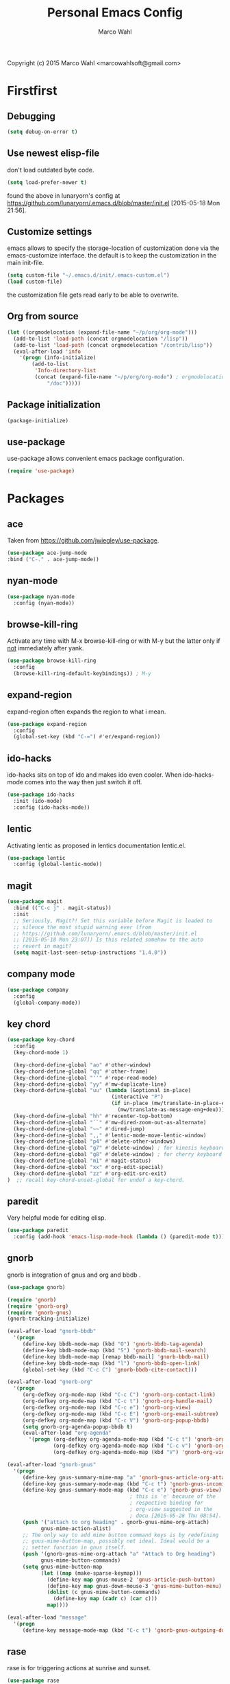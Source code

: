 # Created 2015-07-01 Wed 16:11
#+TITLE: Personal Emacs Config
#+AUTHOR: Marco Wahl
Copyright (c) 2015 Marco Wahl <marcowahlsoft@gmail.com>

* Firstfirst

** Debugging

#+BEGIN_SRC emacs-lisp
(setq debug-on-error t)
#+END_SRC

** Use newest elisp-file

don't load outdated byte code.

#+BEGIN_SRC emacs-lisp
(setq load-prefer-newer t)
#+END_SRC

found the above in lunaryorn's config at
[[https://github.com/lunaryorn/.emacs.d/blob/master/init.el]]
[2015-05-18 Mon 21:56].

** Customize settings

emacs allows to specify the storage-location of customization done via
the emacs-customize interface.  the default is to keep the
customization in the main init-file.

#+BEGIN_SRC emacs-lisp
(setq custom-file "~/.emacs.d/init/.emacs-custom.el")
(load custom-file)
#+END_SRC

the customization file gets read early to be able to overwrite.

** Org from source

#+BEGIN_SRC emacs-lisp
(let ((orgmodelocation (expand-file-name "~/p/org/org-mode")))
  (add-to-list 'load-path (concat orgmodelocation "/lisp"))
  (add-to-list 'load-path (concat orgmodelocation "/contrib/lisp"))
  (eval-after-load 'info
    '(progn (info-initialize)
  	    (add-to-list
	     'Info-directory-list
	     (concat (expand-file-name "~/p/org/org-mode") ; orgmodelocation
		     "/doc")))))
#+END_SRC

** Package initialization

#+BEGIN_SRC emacs-lisp
(package-initialize)
#+END_SRC

** use-package

use-package allows convenient emacs package configuration.

#+BEGIN_SRC emacs-lisp
(require 'use-package)
#+END_SRC

* Packages

** ace

Taken from [[https://github.com/jwiegley/use-package]].

#+BEGIN_SRC emacs-lisp
(use-package ace-jump-mode
:bind ("C-." . ace-jump-mode))
#+END_SRC

** nyan-mode

#+BEGIN_SRC emacs-lisp
(use-package nyan-mode
  :config (nyan-mode))
#+END_SRC

** browse-kill-ring

Activate any time with M-x browse-kill-ring or with M-y but the
latter only if _not_ immediately after yank.

#+BEGIN_SRC emacs-lisp
(use-package browse-kill-ring
  :config
  (browse-kill-ring-default-keybindings)) ; M-y
#+END_SRC

** expand-region

expand-region often expands the region to what i mean.

#+BEGIN_SRC emacs-lisp
(use-package expand-region
  :config 
  (global-set-key (kbd "C-=") #'er/expand-region))
#+END_SRC

** ido-hacks

ido-hacks sits on top of ido and makes ido even cooler.  When
ido-hacks-mode comes into the way then just switch it off.

#+BEGIN_SRC emacs-lisp
(use-package ido-hacks
  :init (ido-mode)
  :config (ido-hacks-mode))
#+END_SRC

** lentic

Activating lentic as proposed in lentics documentation lentic.el.

#+BEGIN_SRC emacs-lisp
(use-package lentic
  :config (global-lentic-mode))
#+END_SRC

** magit

#+BEGIN_SRC emacs-lisp
(use-package magit
  :bind (("C-c j" . magit-status))
  :init
  ;; Seriously, Magit?! Set this variable before Magit is loaded to
  ;; silence the most stupid warning ever (from
  ;; https://github.com/lunaryorn/.emacs.d/blob/master/init.el
  ;; [2015-05-18 Mon 23:07]) Is this related somehow to the auto
  ;; revert in magit?
  (setq magit-last-seen-setup-instructions "1.4.0"))
#+END_SRC

** company mode

#+BEGIN_SRC emacs-lisp
(use-package company
  :config
  (global-company-mode))
#+END_SRC

** key chord

#+BEGIN_SRC emacs-lisp
(use-package key-chord
  :config 
  (key-chord-mode 1)

  (key-chord-define-global "ao" #'other-window)
  (key-chord-define-global "qq" #'other-frame)
  (key-chord-define-global "''" #'rope-read-mode)
  (key-chord-define-global "yy" #'mw-duplicate-line)
  (key-chord-define-global "uu" (lambda (&optional in-place)
                                  (interactive "P")
                                  (if in-place (mw/translate-in-place-eng+deu)
                                    (mw/translate-as-message-eng+deu))))
  (key-chord-define-global "hh" #'recenter-top-bottom)
  (key-chord-define-global "``" #'mw-dired-zoom-out-as-alternate)
  (key-chord-define-global "~~" #'dired-jump)
  (key-chord-define-global ",," #'lentic-mode-move-lentic-window)
  (key-chord-define-global "p4" #'delete-other-windows)
  (key-chord-define-global "g7" #'delete-window) ; for kinesis keyboard
  (key-chord-define-global "g8" #'delete-window) ; for cherry keyboard
  (key-chord-define-global "m1" #'magit-status)
  (key-chord-define-global "xx" #'org-edit-special)
  (key-chord-define-global "zz" #'org-edit-src-exit)
)  ;; recall key-chord-unset-global for undef a key-chord.
#+END_SRC

** paredit

Very helpful mode for editing elisp.

#+BEGIN_SRC emacs-lisp
(use-package paredit
  :config (add-hook 'emacs-lisp-mode-hook (lambda () (paredit-mode t))))
#+END_SRC

** gnorb

gnorb is integration of gnus and org and bbdb .

#+BEGIN_SRC emacs-lisp
(use-package gnorb)

(require 'gnorb)
(require 'gnorb-org)
(require 'gnorb-gnus)
(gnorb-tracking-initialize)

(eval-after-load "gnorb-bbdb"
  '(progn
     (define-key bbdb-mode-map (kbd "O") 'gnorb-bbdb-tag-agenda)
     (define-key bbdb-mode-map (kbd "S") 'gnorb-bbdb-mail-search)
     (define-key bbdb-mode-map [remap bbdb-mail] 'gnorb-bbdb-mail)
     (define-key bbdb-mode-map (kbd "l") 'gnorb-bbdb-open-link)
     (global-set-key (kbd "C-c C") 'gnorb-bbdb-cite-contact)))

(eval-after-load "gnorb-org"
  '(progn
     (org-defkey org-mode-map (kbd "C-c C") 'gnorb-org-contact-link)
     (org-defkey org-mode-map (kbd "C-c t") 'gnorb-org-handle-mail)
     (org-defkey org-mode-map (kbd "C-c e") 'gnorb-org-view)
     (org-defkey org-mode-map (kbd "C-c E") 'gnorb-org-email-subtree)
     (org-defkey org-mode-map (kbd "C-c V") 'gnorb-org-popup-bbdb)
     (setq gnorb-org-agenda-popup-bbdb t)
     (eval-after-load "org-agenda"
       '(progn (org-defkey org-agenda-mode-map (kbd "C-c t") 'gnorb-org-handle-mail)
               (org-defkey org-agenda-mode-map (kbd "C-c v") 'gnorb-org-popup-bbdb)
               (org-defkey org-agenda-mode-map (kbd "V") 'gnorb-org-view)))))

(eval-after-load "gnorb-gnus"
  '(progn
     (define-key gnus-summary-mime-map "a" 'gnorb-gnus-article-org-attach)
     (define-key gnus-summary-mode-map (kbd "C-c t") 'gnorb-gnus-incoming-do-todo)
     (define-key gnus-summary-mode-map (kbd "C-c e") 'gnorb-gnus-view)
                                        ; this is 'e' because of the
                                        ; respective binding for
                                        ; org-view suggested in the
                                        ; docu [2015-05-28 Thu 08:54].
     (push '("attach to org heading" . gnorb-gnus-mime-org-attach)
           gnus-mime-action-alist)
     ;; The only way to add mime button command keys is by redefining
     ;; gnus-mime-button-map, possibly not ideal. Ideal would be a
     ;; setter function in gnus itself.
     (push '(gnorb-gnus-mime-org-attach "a" "Attach to Org heading")
           gnus-mime-button-commands)
     (setq gnus-mime-button-map
           (let ((map (make-sparse-keymap)))
             (define-key map gnus-mouse-2 'gnus-article-push-button)
             (define-key map gnus-down-mouse-3 'gnus-mime-button-menu)
             (dolist (c gnus-mime-button-commands)
               (define-key map (cadr c) (car c)))
             map))))

(eval-after-load "message"
  '(progn
     (define-key message-mode-map (kbd "C-c t") 'gnorb-gnus-outgoing-do-todo)))
#+END_SRC

** rase

rase is for triggering actions at sunrise and sunset.

#+BEGIN_SRC emacs-lisp
(use-package rase 
  :config
  (add-hook
   'rase-functions
   (lambda (sun-event &optional first-run)
     (cond ((eq sun-event 'sunrise)
            (setf (cdr (assoc 'reverse default-frame-alist)) nil))
           ((eq sun-event 'sunset)
            (setf (cdr (assoc 'reverse default-frame-alist)) t))))
   (lambda (sun-event &optional first-run)
     (unless first-run (make-frame))))

  ;; The following lines are here for remember how to use 'advice'.
  ;; Possibly an alternative is `before-make-frame-hook'.
  ;; 
  ;; (advice-add 'make-frame :before
  ;;             (lambda (&optional parameters) (when mw-make-frame-first-call
  ;;                          (setq mw-make-frame-first-call nil)
  ;;                          (rase-start t))))

  (rase-start t))
#+END_SRC

** AUR access

#+BEGIN_SRC emacs-lisp
(use-package aurel
  :config
  (autoload 'aurel-package-info "aurel" nil t)
  (autoload 'aurel-package-search "aurel" nil t)
  (autoload 'aurel-maintainer-search "aurel" nil t)
  (autoload 'aurel-installed-packages "aurel" nil t)
  (setq aurel-download-directory "~/AUR"))
#+END_SRC

*** history

- [2014-04-07 Mon 22:26] Just installed a package that might help with
AUR-packages.

** slime

#+BEGIN_SRC emacs-lisp
(use-package slime
  :config  
  (setq inferior-lisp-program "/usr/bin/sbcl")
  (setq slime-contribs '(slime-fancy)))
#+END_SRC

** zeitgeist

zeitgeist keeps track of file-operations.

#+BEGIN_SRC emacs-lisp
(use-package zeitgeist)
#+END_SRC

** helm

Actually i don't use helm consciously.  [2015-06-27 Sat 10:57]

#+BEGIN_SRC emacs-lisp
(use-package helm)
#+END_SRC

** gnuplot

The following lines go back to a recommendation of an arch linux
install.

#+BEGIN_SRC emacs-lisp
  (use-package gnuplot
    :config (progn
              (autoload 'gnuplot-mode "gnuplot" "gnuplot major mode" t)
              (autoload 'gnuplot-make-buffer "gnuplot" "open a buffer in gnuplot mode" t)
              (setq auto-mode-alist (append '(("\\.gp$" . gnuplot-mode)) auto-mode-alist))))
#+END_SRC

* Fromsource

** org

*** org timestamp handling

#+BEGIN_SRC emacs-lisp
(setq org-agenda-include-inactive-timestamps t) ;; 
;; (setq org-agenda-include-inactive-timestamps nil) ;; for not seeing them.
#+END_SRC

*** Jump to org block bound

#+BEGIN_SRC emacs-lisp
(add-hook
 'org-mode-hook
 (lambda ()
   (local-set-key
    (kbd "C-c M-n")
    (lambda ()
      (interactive)
      (end-of-line)
      (re-search-forward "#\\+")
      (beginning-of-line)))))

(add-hook
 'org-mode-hook
 (lambda ()
   (local-set-key
    (kbd "C-c M-p")
    (lambda ()
      (interactive)
      (beginning-of-line)
      (re-search-backward "#\\+")))))
#+END_SRC

*** Tab jump from code-block 'end' to 'begin'

#+BEGIN_SRC emacs-lisp
;; Experimentation for more convenient block handling.
(defun mw-org-jump-to-beginning-of-block-maybe ()
  "When on a closing line of a block jump to the opening line of the block."
  (interactive)
  (let ((case-fold-search t)
        (org-block-end-line-regexp "^[ \t]*#\\+end_")
        (org-block-begin-line-regexp  "^[ \t]*#\\+begin_"))
    (when (save-excursion
            (beginning-of-line 1)
            (looking-at org-block-end-line-regexp))
      (progn
        (search-backward-regexp org-block-begin-line-regexp)
        t ;; signal that action has been taken
        ))))
#+END_SRC

#+BEGIN_SRC emacs-lisp
;; Use tab-key for trigger the action.  This is done via hooking.
(add-to-list 'org-tab-first-hook 'mw-org-jump-to-beginning-of-block-maybe)
#+END_SRC

*** Mark a table column

#+BEGIN_SRC emacs-lisp
(defun mw-org-table-mark-column ()
  "Set a region that spans the column with point if in a org-table.
Much taken from `org-table-sum'."
  (interactive)
  (let (col beg)
    (setq col (org-table-current-column))
    (goto-char (org-table-begin))
    (unless (re-search-forward "^[ \t]*|[^-]" nil t)
      (user-error "No table data"))
    (org-table-goto-column col)
    (setq beg (point))
    (goto-char (org-table-end))
    (unless (re-search-backward "^[ \t]*|[^-]" nil t)
      (user-error "No table data"))
    (org-table-goto-column col)
    (re-search-forward "|" nil t)
    (set-mark beg)))
#+END_SRC

*** org velocity

org velocity is a org-mode contrib extension.

#+BEGIN_SRC emacs-lisp
(setq org-velocity-bucket (expand-file-name "bucket.org" org-directory))
#+END_SRC

**** history

first i hung the C-c v in on org-mode-hook [2014-10-22 Wed 10:25] like

#+BEGIN_SRC text
(add-hook 'org-mode-hook (lambda () (local-set-key (kbd "C-c v") 'org-velocity)))
#+END_SRC

which is nice but actually org-velocity is also capable of a global
capturing into the org-velocity-bucket.  this is a further possibility
to capture something.

I use the global key setting C-c v for org-velocity.

*** Trigger property edit from the headline

#+BEGIN_SRC emacs-lisp
(defun mw-org-property-action ()
  "Activate org-property-action from headline."
  (interactive)
  (save-excursion
    (org-insert-drawer t)
    (search-forward ":PROPERTIES:\n")
    (org-property-action)))
#+END_SRC

This function can be bound to a speed key via org-speed-commands-user.

*** org-protocol

#+BEGIN_SRC emacs-lisp
(require 'org-protocol)
#+END_SRC

The org-protocol is useful for actions which come from the outside.
E.g. capturing from conkeror into org.

*** More key bindings for babeling

#+BEGIN_SRC emacs-lisp
(require 'ob-keys)

(setq
 org-babel-key-bindings
 (append
  org-babel-key-bindings
  (list
   (cons "m" #'org-babel-mark-block)
   (cons "N" #'org-narrow-to-block)
   (cons "'" #'org-edit-special)
   (cons ">" ; jump to the end.
         (lambda () (let ((case-fold-search t)) ; don't care about case.
                 (search-forward-regexp "#\\+end_src")
                 (beginning-of-line)))))))
#+END_SRC

*** hl-line in agenda

From [[gnus:nntp+news.gmane.org:gmane.emacs.orgmode#87egnh7oos.fsf@mbork.pl][Email from Marcin Borkowski: Hl-line mode in agenda]]:

#+BEGIN_SRC emacs-lisp
(add-hook 'org-finalize-agenda-hook (lambda () (hl-line-mode 1)))
#+END_SRC

*** org-screenshot

#+BEGIN_SRC emacs-lisp
(push "~/p/elisp/external/org-screenshot" load-path)
(require 'org-screenshot)
#+END_SRC

** gnus

#+BEGIN_SRC emacs-lisp
(setq load-path (cons (expand-file-name "~/p/elisp/external/gnus/lisp") load-path))
(require 'gnus-load)
(require 'info)
(add-to-list 'Info-default-directory-list "~/p/elisp/external/gnus/texi/")
(setq gnus-registry-max-entries 500000)
(gnus-registry-initialize) ; gnorb wants that, see (info "(gnorb)Setup").
#+END_SRC

*** To html mail in gnus

The following helps with html-mail in some cases.

Source: [[gnus:gnu.emacs.help#mailman.5546.1405582006.1147.help-gnu-emacs@gnu.org][Email from Tassilo Horn: Re: a dark theme?]]

#+BEGIN_SRC emacs-lisp
;; I don't think that has anything to do with themes, but SHR which renders
;; HTML mail in Gnus just picks bad colors to confirm with what's declared
;; in the HTML text.  But you can force it to require more contrast like
;; so:
(setq shr-color-visible-distance-min 10
      shr-color-visible-luminance-min 60)
#+END_SRC

** ledger

Refer to a local version of ledger.

#+BEGIN_SRC emacs-lisp
(push  (expand-file-name "~/p/ledger/lisp") load-path)
(autoload 'ledger-mode "ledger-mode" "ledger major mode")

(eval-after-load 'info
  '(progn (info-initialize)
          (add-to-list
           'Info-directory-list
           (expand-file-name "~/p/ledger/doc"))))
#+END_SRC

** emms

Emms is for playing sound.  I use emms mostly for playing internet
radio.

BTW =emms-streams= has configured some nice stations AFAICT.

#+BEGIN_SRC emacs-lisp
(add-to-list 'load-path "~/p/elisp/external/emms/lisp")
(require 'emms-setup)
(emms-devel)				; adds +/- in emms-buffer.
(emms-default-players)
(eval-after-load 'info
  '(progn (info-initialize)
          (add-to-list 'Info-directory-list "~/p/elisp/external/emms/doc")))
#+END_SRC

** Big brother db

#+BEGIN_SRC emacs-lisp
(require 'bbdb-loaddefs (expand-file-name "~/p/elisp/external/bbdb/lisp/bbdb-loaddefs.el"))
(bbdb-initialize 'gnus 'message 'anniv)
(bbdb-mua-auto-update-init 'gnus 'message)
(setq bbdb-mua-pop-up t
      bbdb-mua-pop-up-window-size 0.1
      bbdb-mua-update-interactive-p '(query . create)
      bbdb-mua-auto-update-p 'create ; nil
      bbdb-update-records-p 'query
      ;; bbdb-ignore-message-alist
      ;;    '(("From" . "bugzilla-daemon"))
         )
(add-hook 'message-setup-hook 'bbdb-mail-aliases)
#+END_SRC

** Zen reward mode

Get points for task-status-changes in org.  But where is the zen here?

#+BEGIN_SRC emacs-lisp
(add-to-list 'load-path
 (expand-file-name "~/p/elisp/external/zen-reward-mode/"))
(load-library "zen-reward-mode")
#+END_SRC

** Little helpers

#+BEGIN_SRC emacs-lisp
(push  "~/p/elisp/mw/little-helpers" load-path)
(require 'little-helpers)
#+END_SRC

#+BEGIN_SRC emacs-lisp
(add-to-list 'load-path "~/p/elisp/mw/auxies")
(require 'auxies-rest)
#+END_SRC

** Auxies-eww

#+BEGIN_SRC emacs-lisp
(add-to-list 'load-path "~/p/elisp/mw/auxies")
(require 'auxies-eww)
#+END_SRC

* Lab

** Toggle-letter-case

#+BEGIN_SRC emacs-lisp
;; http://www.star.bris.ac.uk/bjm/emacs-tips.html#sec-1-14

;;;;;;;;;;;;;;;;;;;;;;;;;;;;;;;;;;;;;;;;;;;;;;;;;;;;;;;;;;;;;;;;;;;;;;;;;;;;
;; change case of letters                                                 ;;
;;;;;;;;;;;;;;;;;;;;;;;;;;;;;;;;;;;;;;;;;;;;;;;;;;;;;;;;;;;;;;;;;;;;;;;;;;;;
;; http://ergoemacs.org/emacs/modernization_upcase-word.html
(defun toggle-letter-case ()
  "Toggle the letter case of current word or text selection.
Toggles between: “all lower”, “Init Caps”, “ALL CAPS”."
  (interactive)
  (let (p1 p2 (deactivate-mark nil) (case-fold-search nil))
    (if (region-active-p)
        (setq p1 (region-beginning) p2 (region-end))
      (let ((bds (or (bounds-of-thing-at-point 'word)
                     (progn (forward-whitespace 1)
                            (bounds-of-thing-at-point 'word)))))
        (setq p1 (car bds) p2 (cdr bds))))
    (when (not (eq last-command this-command))
      (save-excursion
        (goto-char p1)
        (cond
         ((looking-at "[[:lower:]][[:lower:]]") (put this-command 'state "all lower"))
         ((looking-at "[[:upper:]][[:upper:]]") (put this-command 'state "all caps"))
         ((looking-at "[[:upper:]][[:lower:]]") (put this-command 'state "init caps"))
         ((looking-at "[[:lower:]]") (put this-command 'state "all lower"))
         ((looking-at "[[:upper:]]") (put this-command 'state "all caps"))
         (t (put this-command 'state "all lower")))))
    (cond
     ((string= "all lower" (get this-command 'state))
      (upcase-initials-region p1 p2) (put this-command 'state "init caps"))
     ((string= "init caps" (get this-command 'state))
      (upcase-region p1 p2) (put this-command 'state "all caps"))
     ((string= "all caps" (get this-command 'state))
      (downcase-region p1 p2) (put this-command 'state "all lower")))))

;;set this to M-c
(global-set-key "\M-C" #'toggle-letter-case)
#+END_SRC

** Drag windows

Found [2015-03-03 Tue 17:18]
Link: [[https://tsdh.wordpress.com/2015/03/03/swapping-emacs-windows-using-dragndrop/]]

When using Emacs on a larger screen where Emacs’ frame is split
into multiple windows, you sometimes wish there was some simple way
to rearrange which buffer is shown in which window. Of course, you
can do that by moving through your windows and using
switch-to-buffer and friends but that’s not really convenient.

So here’s a command which lets you use drag one buffer from one
window to the other. The effect is that the buffers of the start
and target window are swapped.

#+BEGIN_SRC emacs-lisp
(defun th/swap-window-buffers-by-dnd (drag-event)
  "Swaps the buffers displayed in the DRAG-EVENT's start and end
window."
  (interactive "e")
  (let ((start-win (cl-caadr drag-event))
        (end-win   (cl-caaddr drag-event)))
    (when (and (windowp start-win)
               (windowp end-win)
               (not (eq start-win end-win))
               (not (memq (minibuffer-window)
                          (list start-win end-win))))
      (let ((bs (window-buffer start-win))
            (be (window-buffer end-win)))
        (unless (eq bs be)
          (set-window-buffer start-win be)
          (set-window-buffer end-win bs))))))
#+END_SRC

Bind it to some mouse drag event and have fun. For example, I use

#+BEGIN_SRC emacs-lisp
(global-set-key (kbd "<C-S-drag-mouse-1>") #'th/swap-window-buffers-by-dnd)
#+END_SRC

So that drag’n’drop with the left mouse button and control and shift
pressed is bound to the command above.

** Pomodoro

Support the famous tomato-technique.  The idea is to work
concentrated for a while (tomato) and then take a break.  This shall
be repeated some times a day.  

The functions here support pomodoro based on org.

Source: [[http://www.couchet.org/blog/index.php?post/2010/08/04/Pomodoro-et-org-mode]]
Author there: Frédéric Couchet le mercredi, août 4 2010, 22:53

#+BEGIN_SRC emacs-lisp
;;; (add-to-list 'org-modules 'org-timer) ;; done via customize

(require 'org-timer)
(defvar mw-podomoros-completed-in-session 0
  "Number of podomoros in the current emacs-session.")

(defcustom mw-podomoros-pause-duration "3"
  "Duration in minutes of standard pauses between podomoros.")

(setq org-timer-default-timer "25")
(add-hook 'org-clock-in-hook
          '(lambda ()
             (if (not ;org-timer-timer-is-countdown ; 201501151654 maint
                  org-timer-countdown-timer)
                 (progn
                   (message "Start a fresh timer.")
                   (org-timer-set-timer '(64))))))
(add-hook 'org-clock-out-hook
          '(lambda ()
             (setq org-mode-line-string nil)))

(defun mw-bring-hanoi-buffer-into-view-mode ()
  (with-current-buffer (get-buffer-create "*Hanoi*")
    (special-mode)))

(add-hook
 'org-timer-done-hook
 '(lambda ()
    (if mw-org-pause-state
        (progn
          (setq mw-org-pause-state nil)
          (message "Pause over at %s.  What about another tomato?"
                   (format-time-string "%T"))
          (start-process "play-a-sound" "*play-a-sound-output*"
                         "mplayer" (expand-file-name  "~/media/sound/technical/aoogah.wav"))
                                        ;(play-sound '(sound :file
                                        ;".../aoogah.wav")) ;
                                        ;[2014-06-02 Mon 15:14] this
                                        ;line played the sound also.
                                        ;But sychronously.
          (zone))
      (progn
        (setq mw-podomoros-completed-in-session
              (1+ mw-podomoros-completed-in-session))
        (org-clock-goto)
        ;; going to an org buffer is necessary for starting
        ;; an org timer.
        (mw-org-trigger-timer-for-pause)
        (message
         "Tomato done at %s.  Il est vraiment temps de prendre une pause."
         (format-time-string "%T"))
        (start-process "play-a-sound" "*play-a-sound-output*"
                       "mplayer" (expand-file-name "~/media/sound/human/shutdown.wav"))
        (zone)))))

(setq mw-org-pause-state nil) ; global.  TODO: can this be more locally, please?

(defun mw-org-trigger-timer-for-pause (&optional duration)
  "Start a timer for a pause of `DURATION' minutes.

   `DURATION' defaults to 5.  See hook `org-timer-done-hook' for
   actions at timers end.

     It looks to me that the org-timer thing is broken.  I can't set
   a new timer with org-timer-set-timer from an org-buffer any
   more except with the triple C-u prefix AKA '(64).

   [2014-06-27 Fri 11:12] Good news: I could use M-x
   org-timer-set-timer today and it did the expected thing.
   "
  (interactive)
  (if (derived-mode-p 'org-mode)
      (let ((saved-org-timer-default-timer org-timer-default-timer)
            (duration (if (not duration) mw-podomoros-pause-duration
                        (number-to-string duration))))
        (setq org-timer-default-timer duration)
        (org-timer-set-timer '(64))
        (setq org-timer-default-timer saved-org-timer-default-timer)
        (setq mw-org-pause-state t))
    (error "mw: Not in an Org buffer")))
#+END_SRC

** navi-mode

Recall function [[help:navi-search-and-switch][navi-search-and-switch]] to activate a navi-buffer.

#+BEGIN_SRC emacs-lisp
;(require 'navi-mode)
#+END_SRC

** Quickly access the web through w3m                                  :weak:

Ask the default search engine.

#+BEGIN_SRC emacs-lisp
(global-set-key (kbd "<Scroll_Lock> a") 'w3m-search)
#+END_SRC

L for look up the word at point in leo.

#+BEGIN_SRC emacs-lisp
(defun mw-ask-leo ()
  (interactive)
  (w3m-search "leo" (thing-at-point 'word)))
(global-set-key (kbd "<Scroll_Lock> l") 'mw-ask-leo)
#+END_SRC

** Rope read to save eye-movements

#+BEGIN_SRC emacs-lisp
(add-to-list 'load-path "~/p/elisp/mw/rope-read-mode")
(require 'rope-read-mode)
(global-set-key (kbd "<Scroll_Lock> <Scroll_Lock>") 'rope-read-mode)
#+END_SRC

** Convenient snapshot of emacs from within

#+BEGIN_SRC emacs-lisp
(add-to-list 'load-path "~/p/elisp/mw/emacsshot")
(require 'emacsshot)
(global-set-key
 [print] ; (kbd "<print>")
 (lambda (&optional current-window)
   (interactive "P")
   (if current-window (emacsshot-snap-window)
     (emacsshot-snap-frame))))
#+END_SRC

** Hippie expand

Hippie expand is using various sources as potential for expansion.

#+BEGIN_SRC emacs-lisp
(global-set-key (kbd "M-/") 'hippie-expand)
#+END_SRC

** Special holidays

Special Holidays can be defined in a function.  Hooking can be done
via variable `holiday-other-holidays'.

Note: The code here looks not so good.  Improvement would be good.

#+BEGIN_SRC emacs-lisp
(defun mw-further-holidays-of-interest ()
  (if (= 2014 displayed-year)
      (if (or (= 4 displayed-month) (= 5 displayed-month) (= 6 displayed-month))
          '(((5 29 2014) "Christi Himmelfahrt"))
        (if (or (= 7 displayed-month) (= 8 displayed-month) (= 9 displayed-month))
            '(((8 15 2014) "Mariä Himmelfahrt"))))))
#+END_SRC

** Switch sound on/off

#+BEGIN_SRC emacs-lisp
(defun mw-sound-100% ()
  "Pull all rulers in the amixer to 100% ."
  (interactive)
  (start-process "" "*mw-amixer*"
                 "amixer" "set" "Master" "64")
  (start-process "" "*mw-amixer*"
                 "amixer" "set" "Speaker" "64" )
  (start-process "" "*mw-amixer*"
                 "amixer" "set" "Headphone" "64" )
  (start-process "" "*mw-amixer*"
                 "amixer" "set" "PCM" "255" ))

(defun mw-sound-set-enjoyable-volume ()
  "Enjoyable volume for listening with headphones.
      
  The effect of this function is somewhat subjective."
  (interactive)
  (start-process "" "*mw-amixer*"
                 "amixer" "set" "Master" "0")
  (start-process "" "*mw-amixer*"
                 "amixer" "set" "Speaker" "64" )
  (start-process "" "*mw-amixer*"
                 "amixer" "set" "Headphone" "64" )
  (start-process "" "*mw-amixer*"
                 "amixer" "set" "PCM" "255" ))

(defun mw-sound-0% ()
  "Pull all rulers in the amixer to 0 ."
  (interactive)
  (start-process "" "*mw-amixer*"
                 "amixer" "set" "Master" "0")
  (start-process "" "*mw-amixer*"
                 "amixer" "set" "Speaker" "0" )
  (start-process "" "*mw-amixer*"
                 "amixer" "set" "Headphone" "0" )
  (start-process "" "*mw-amixer*"
                 "amixer" "set" "PCM" "0" ))
#+END_SRC

** Personalize the sound of the bell
#+BEGIN_SRC emacs-lisp
(defun mw-play-some-sound ()
  (interactive)
  (start-process
   "play-a-sound" "*play-a-sound-output*"
   "mplayer" "-af" "volume=-15"
   (expand-file-name "~/media/sound/birds/Tufted-Tit-Mouse-web-II.wav")))
(setq ring-bell-function 'mw-play-some-sound)
#+END_SRC

** bbdb csv feature

This is activation of the 'bbdb-csv-import'-package.  I found it BTW
today [2014-04-24 Thu].

#+BEGIN_SRC emacs-lisp
(require 'bbdb-csv-import)
#+END_SRC

** Kill an url at point

#+BEGIN_SRC emacs-lisp
(defun mw-kill-url-at-point ()
  "Try to interpret the thing at point as url and if so put to kill ring."
  (interactive)
  (kill-new (thing-at-point 'url)))
(global-set-key (kbd "C-c M-w") 'mw-kill-url-at-point)
#+END_SRC

** Duplicate a w3m-session

- [2014-07-18 Fri 17:14] It looks like the defun below is already
  there in w3m: "M-n runs the command w3m-copy-buffer."

#+BEGIN_SRC emacs-lisp
(defun mw-w3m-duplicate-session (&optional reload)
  "Duplicate the w3m-session"
  (interactive "P")
  (if (not (eq major-mode 'w3m-mode))
      (message "This command applies resonably to w3m mode only")
    (if w3m-current-url
        (w3m-view-this-url-1 w3m-current-url reload 'new-session)
      (message "No current URL"))))
#+END_SRC

** wcheck

wcheck is a mode for checking things in a buffer.  Might be worth to
invest some energy into its configuration for spell checking.

There is documentation on [[https://github.com/tlikonen/wcheck-mode]].

I found out about wcheck's existance when reading an emacs group.

The following example shows that wcheck can be used for indication of
trailing whitespace.

#+BEGIN_SRC emacs-lisp
;; source: https://github.com/tlikonen/wcheck-mode
(setq wcheck-language-data
      '(("Trailing whitespace"
	 (program . identity)
	 (action-program . (lambda (marked-text)
			     (list (cons "Remove whitespace" ""))))
	 (face . highlight)
	 (regexp-start . "")
	 (regexp-body . "[ \t]+")
	 (regexp-end . "$")
	 (regexp-discard . "")
	 (read-or-skip-faces
	  (nil)))))
#+END_SRC

** Additions around eww

*** Switch from w3m to eww and vice versa

#+BEGIN_SRC emacs-lisp
(defun mw-w3m-switch-to-eww ()
  (interactive)
  (eww w3m-current-url))
#+END_SRC

#+BEGIN_SRC emacs-lisp
(defun mw-eww-switch-to-w3m ()
  (interactive)
  (w3m (eww-current-url)))
#+END_SRC

*** Duplicate eww buffer

#+BEGIN_SRC emacs-lisp
(defun mw/eww-duplicate-buffer ()
  "Duplicate an eww buffer."
  (interactive)
  (when (eq major-mode 'eww-mode)
    (let ((url (plist-get eww-data :url)))
      (switch-to-buffer
       (get-buffer-create
        (generate-new-buffer-name (buffer-name))))
      (eww-mode)
      (eww url))))
#+END_SRC

*** Rename Current Page

This is for somehow saving the page to not loosing it at the next eww
call.

#+BEGIN_SRC emacs-lisp
(require 'eww)
(if (boundp 'eww-mode-map)
    (progn
      (define-key eww-mode-map "x" #'mw/eww-duplicate-buffer);'rename-uniquely
      (message "Added 'x' in eww-mode-map."))
  (message
   (concat
    "FAILED adding 'x' to eww-mode-map."
    "  REASON: eww-mode-map is not bound yet.")))
#+END_SRC

** conkeror

#+BEGIN_SRC emacs-lisp
(setq browse-url-generic-program
      (expand-file-name "~/p/conkeror/conkeror.sh")
      shr-external-browser 'browse-url-generic)
#+END_SRC

** Hidden mode line

found the following mode line hiding function at
[[http://bzg.fr/emacs-hide-mode-line.html]].  (Bastien)

#+BEGIN_SRC emacs-lisp
(defvar-local hidden-mode-line-mode nil)

(define-minor-mode hidden-mode-line-mode
  "Minor mode to hide the mode-line in the current buffer."
  :init-value nil
  :global t
  :variable hidden-mode-line-mode
  :group 'editing-basics
  (if hidden-mode-line-mode
      (setq hide-mode-line mode-line-format
            mode-line-format nil)
    (setq mode-line-format hide-mode-line
          hide-mode-line nil))
  (force-mode-line-update)
  ;; Apparently force-mode-line-update is not always enough to
  ;; redisplay the mode-line
  (redraw-display)
  (when (and (called-interactively-p 'interactive)
             hidden-mode-line-mode)
    (run-with-idle-timer
     0 nil 'message
     (concat "Hidden Mode Line Mode enabled.  "
             "Use M-x hidden-mode-line-mode to make the mode-line appear."))))

;; If you want to hide the mode-line in every buffer by default
;; (add-hook 'after-change-major-mode-hook 'hidden-mode-line-mode)
#+END_SRC

** Key sequences to open browser

#+BEGIN_SRC emacs-lisp
(global-set-key (kbd "\C-cg") 'eww)
(global-set-key (kbd "\C-cG") 'browse-url)
(global-set-key (kbd "\C-cF") 'browse-url-firefox)
#+END_SRC

* Rest

** Enable more emacs features

Enable features that are disabled by default.

#+BEGIN_SRC emacs-lisp
(put 'narrow-to-region 'disabled nil)
(put 'upcase-region 'disabled nil)
(put 'scroll-left 'disabled nil)
(put 'narrow-to-page 'disabled nil)
(put 'downcase-region 'disabled nil)
(put 'dired-find-alternate-file 'disabled nil)
(put 'set-goal-column 'disabled nil)
#+END_SRC

** Abbrevs

Started with the suggestion about abbreviations on
[[http://www.star.bris.ac.uk/bjm/emacs-tips.html#sec-1-19]].

#+BEGIN_SRC emacs-lisp
;;;;;;;;;;;;;;;;;;;;;;;;;;;;;;;;;;;;;;;;;;;;;;;;;;;;;;;;;;;;;;;;;;;;;;;;;;;;
;; abbreviations                                                          ;;
;;;;;;;;;;;;;;;;;;;;;;;;;;;;;;;;;;;;;;;;;;;;;;;;;;;;;;;;;;;;;;;;;;;;;;;;;;;;
(setq-default abbrev-mode t)     ;; enable abbreviations
(setq save-abbrevs t)            ;; save abbreviations upon exiting xemacs
;; abbrev-file-name ; using the default setting.
(quietly-read-abbrev-file)       ;; reads the abbreviations file on startup
#+END_SRC

** Appointments from org

take into account the appointments for today from the org-agenda.
note that this is done for the current org-agenda files.

activate the appointment checking.

#+BEGIN_SRC emacs-lisp
(appt-activate 1)
(org-agenda-to-appt)
#+END_SRC

See also [[id:f5e3d91a-1137-4640-b453-96c64eba2d16][Personalize the sound of the bell]] for the configuration of
the respective audio signal.

** Battery

#+BEGIN_SRC emacs-lisp
(display-battery-mode)
#+END_SRC

** Beautification

*** Elisp

#+BEGIN_SRC emacs-lisp
(add-hook 'emacs-lisp-mode-hook
          (lambda ()
            (setq-local prettify-symbols-alist
                        '(("lambda" . ?λ)))
            (prettify-symbols-mode 1)))
#+END_SRC

*** Python

[[gnus:nntp+news.aioe.org:gnu.emacs.help#mailman.17951.1421331793.1147.help-gnu-emacs@gnu.org][Email from Stefan Monnier: Re: can emacs do this]]

#+BEGIN_SRC emacs-lisp
(add-hook 'python-mode-hook
          (lambda ()
            (setq-local prettify-symbols-alist
                        '(("lambda" . ?λ)
                          ("math.sqrt" . ?√)
                          ("math.pi" . ?π)
                          ("sum" . ?Σ)))
            (prettify-symbols-mode 1)))
#+END_SRC

** Language environment change

Convenient switching of the input-method and the spell-checking.

This code is derived from [[http://www.emacswiki.org/emacs/FlySpell]]

#+BEGIN_SRC emacs-lisp
(defvar mw-lang-inputmethod-ring)

(let ((langs-inputmethods '(("deutsch" "german-prefix") ("american" nil))))
  (setq mw-lang-inputmethod-ring (make-ring (length langs-inputmethods)))
  (dolist (elem langs-inputmethods) (ring-insert mw-lang-inputmethod-ring elem)))

(defun cycle-ispell-language-and-input-method ()
  (interactive)
  (let ((lang-inputmethod (ring-ref mw-lang-inputmethod-ring -1)))
    (ring-insert mw-lang-inputmethod-ring lang-inputmethod)
    (ispell-change-dictionary (car lang-inputmethod))
    (set-input-method (cadr lang-inputmethod))))
#+END_SRC

#+BEGIN_SRC emacs-lisp
;; [2014-07-08 Tue 11:34] Idea: one could also switch the completer
;; dictionary on M-tab.  (setq ispell-complete-word-dict
;; "/usr/share/dict/ngerman")

(let ((the-dicts '("/usr/share/dict/ngerman"
                   "/usr/share/dict/french"
                   "/usr/share/dict/words")))
  (setq mw-dict-ring (make-ring (length the-dicts)))
  (dolist (elem the-dicts) (ring-insert mw-dict-ring elem)))

(defun mw-cycle-ispell-completion-dict ()
  (interactive)
  (let ((dict (ring-ref mw-dict-ring -1)))
    (ring-insert mw-dict-ring dict)
    (setq ispell-alternate-dictionary  ;; ISSUE: which of these variables
          ;; ispell-complete-word-dict ;; should be taken here?
          dict)
    (message (concat dict " set for ispell completion."))))
#+END_SRC

** Scroll-lock-mode

Scroll lock mode gives another buffer movement feeling.

#+BEGIN_SRC emacs-lisp
(global-set-key (kbd "<Scroll_Lock> m") 'scroll-lock-mode)
#+END_SRC

** Rotate windows

#+BEGIN_SRC emacs-lisp
(defun mw-rotate-split ()
  "Somehow rotate buffers in the emacs-window.

Originates from gnu.emacs.help group 2006."
  (interactive)
  (let ((root (car (window-tree))))
    (if (listp root)
	(let* ((w1 (nth 2 root))
	       (w2 (nth 3 root))
	       (b1 (window-buffer w1))
	       (b2 (window-buffer w2)))
	  (cond ((car root)
		 (delete-window w2)
		 (set-window-buffer (split-window-horizontally) b2))
		(t
		 (delete-window w1)
		 (set-window-buffer (split-window-vertically) b1))))
      (message "Root window not split"))))
#+END_SRC

** Screen

Seamless exchange with screen.

#+BEGIN_SRC emacs-lisp
(defvar mw-screen-exchange-filename
  "/tmp/screen-exchange"
  "Name of the file used by screen copy and paste.")
#+END_SRC

*** Screen like commands for slurp and write

#+BEGIN_SRC emacs-lisp
(defun mw-screen-exchange-slurp-insert ()
  (interactive)
  (insert-file-contents mw-screen-exchange-filename))

(defun mw-screen-exchange-write-region (start end)
  (interactive "r")
  (write-region start end mw-screen-exchange-filename))
#+END_SRC

*** Editing the screen-exchange file

#+BEGIN_SRC emacs-lisp
(defun mw-screen-exchange-open-buffer ()
  "Open the screen exchange file in auto revert mode."
  (interactive)
  (set-buffer (find-file mw-screen-exchange-filename))
  (auto-revert-mode))
#+END_SRC

** Timeclock

Use the timeclock keymap as noted in the timeclock source.

#+BEGIN_SRC emacs-lisp
(define-key ctl-x-map "ti" 'timeclock-in)
(define-key ctl-x-map "to" 'timeclock-out)
(define-key ctl-x-map "tc" 'timeclock-change)
(define-key ctl-x-map "tr" 'timeclock-reread-log)
(define-key ctl-x-map "tu" 'timeclock-update-mode-line)
(define-key ctl-x-map "tw" 'timeclock-when-to-leave-string)
(define-key ctl-x-map "tt" 'timeclock-mode-line-display)
#+END_SRC

** Diary

Diary entries are useful sometimes.  E.g. it's possible to import ics
files into a diary.

Recall that in the org agenda the d key switches diary inclusion on or
off.

#+BEGIN_SRC emacs-lisp
;; for diary to include other diaries
(add-hook 'diary-list-entries-hook 'diary-include-other-diary-files)
(add-hook 'diary-mark-entries-hook 'diary-mark-included-diary-files)
#+END_SRC

** erc

Direct client-to-client support for erc.

#+BEGIN_SRC emacs-lisp
(eval-after-load "erc" '(require 'erc-dcc))
#+END_SRC

** Real delete

Real delete of region, not this 'play it save and put the delete into
kill-ring' stuff.

#+BEGIN_SRC emacs-lisp
(global-set-key (kbd "\C-cw") #'delete-region)
#+END_SRC

** More tweaks

#+BEGIN_SRC emacs-lisp
(defalias 'yes-or-no-p 'y-or-n-p)
(ffap-bindings)
(require 'page-ext)
(display-time)
#+END_SRC

** Zone

zone is builtin.  zone can be used as signal.

setting zone to stop after some seconds.

#+BEGIN_SRC emacs-lisp
(setq  zone-timeout 5)
#+END_SRC

** Keysettings

*** Global keys

**** Rest

#+BEGIN_SRC emacs-lisp
(global-set-key (kbd "<f1>") (lambda () (interactive))) ;; e.g. leave zone effortless.
(global-set-key (kbd "<f6>") 'flyspell-mode)
(global-set-key (kbd "<f7>") 'cycle-ispell-language-and-input-method)
(global-set-key (kbd "M-<f7>") 'mw-cycle-ispell-completion-dict)
(global-set-key (kbd "C-$") 'ispell-complete-word)
(global-set-key (kbd "<f8>") 'other-window)
(global-set-key (kbd "S-<f11>") 'mw-rotate-split)
(global-set-key (kbd "<f12>") 'other-frame)

(global-set-key (kbd "<XF86AudioLowerVolume>") #'emms-volume-lower)
(global-set-key (kbd "<XF86AudioRaiseVolume>") #'emms-volume-raise)
(global-set-key (kbd "<XF86AudioMute>") #'mw-sound-100%)

(global-set-key (kbd "C-x o") 'ace-window)

(global-set-key (kbd "C-x C-c") #'save-buffers-kill-emacs) ; also kill the daemon

;; cycle through amounts of spacing
(global-set-key (kbd "M-SPC") 'cycle-spacing)

(setq org-agenda-skip-additional-timestamps nil) ; does this line have an effect?

(define-key global-map (kbd "<f9>")
  '(lambda (&optional prefix)
     "Try insert org-inactive-timestamp.  With prefix argument
  try insert yyyymmddhhmm.  Special in org-agenda: toggle
  inactive-timestamps-display."
     (interactive "P")
     (cond
      ((eq major-mode 'org-agenda-mode)
       (setq org-agenda-include-inactive-timestamps (eq nil org-agenda-include-inactive-timestamps))
       (org-agenda-redo))
      (t (if prefix
             (insert (format-time-string "%Y%m%d%H%M"))
           (org-insert-time-stamp nil t t))))))
#+END_SRC

**** org

#+BEGIN_SRC emacs-lisp
(global-set-key "\C-cl" 'org-store-link)
(global-set-key "\C-cc" 'org-capture)
(global-set-key "\C-ca" 'org-agenda)
(global-set-key "\C-cb" 'org-iswitchb)
#+END_SRC

#+BEGIN_SRC emacs-lisp
(global-set-key (kbd "C-c v") 'org-velocity)
#+END_SRC

**** Following org-mode links given in other modes

To be able to follow an org-mode link in an arbitrary file can be
nice, e.g. to get to the original from within a tangled file.

#+BEGIN_SRC emacs-lisp
(global-set-key (kbd "C-c o") 'org-open-at-point-global)
#+END_SRC

**** Individual keymap

#+BEGIN_SRC emacs-lisp
(defvar mw-individual-keymap
  (let ((map (make-sparse-keymap)))
    (define-key map "r" #'mw/auxies-toggle-default-frame-reverse-state)
    (define-key map "d" #'mw-display-mode-line-as-message)
    (define-key map "m" #'menu-bar-mode)
    (define-key map "h" #'hidden-mode-line-mode)
    (define-key map "f" #'fringe-mode)
    (define-key map "b"
      (lambda ()
        (interactive)
        (if emms-player-playing-p
            (emms-player-pause)
          (progn
            (mw-sound-set-enjoyable-volume)
            (emms-play-url "http://www.bassdrive.com/BassDrive.m3u")))))
    (define-key map "p" #'password-store-copy)
    (define-key map "z" #'mw/auxies-delete-to-point-max)
    (define-key map "k" #'key-chord-mode)
    (define-key map "c" #'calendar)
    (define-key map "q" #'bury-buffer)
    (define-key map "u" #'unexpand-abbrev)
    (define-key map "i" #'ido-hacks-mode)
    (define-key map "w" #'org-refile-goto-last-stored)
                                        ; recall: from org-files there is already C-u C-u C-c C-w.
    (define-key map "<" #'mw-screen-exchange-slurp-insert)
    (define-key map ">" #'mw-screen-exchange-write-region)
    map
    )
  "Personal convenience keymap.")
(global-set-key (kbd "\C-z") mw-individual-keymap)
#+END_SRC

Idea: the next two guys could go into a hydra. e.g. C-z +-
(g lobal-set-key (kbd "M-n") 'next-buffer)
(g lobal-set-key (kbd "M-p") 'previous-buffer)

*** Dired key for alternate up

#+BEGIN_SRC emacs-lisp
(add-hook
 'dired-mode-hook
 (lambda ()
   (define-key dired-mode-map "`"
     #'mw-dired-zoom-out-as-alternate)))
#+END_SRC
